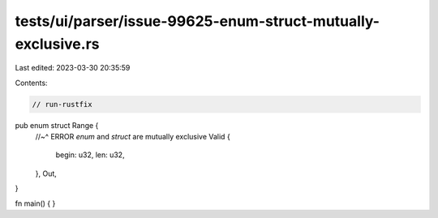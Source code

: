 tests/ui/parser/issue-99625-enum-struct-mutually-exclusive.rs
=============================================================

Last edited: 2023-03-30 20:35:59

Contents:

.. code-block:: rs

    // run-rustfix

pub enum struct Range {
    //~^ ERROR `enum` and `struct` are mutually exclusive
    Valid {
        begin: u32,
        len: u32,
    },
    Out,
}

fn main() {
}


